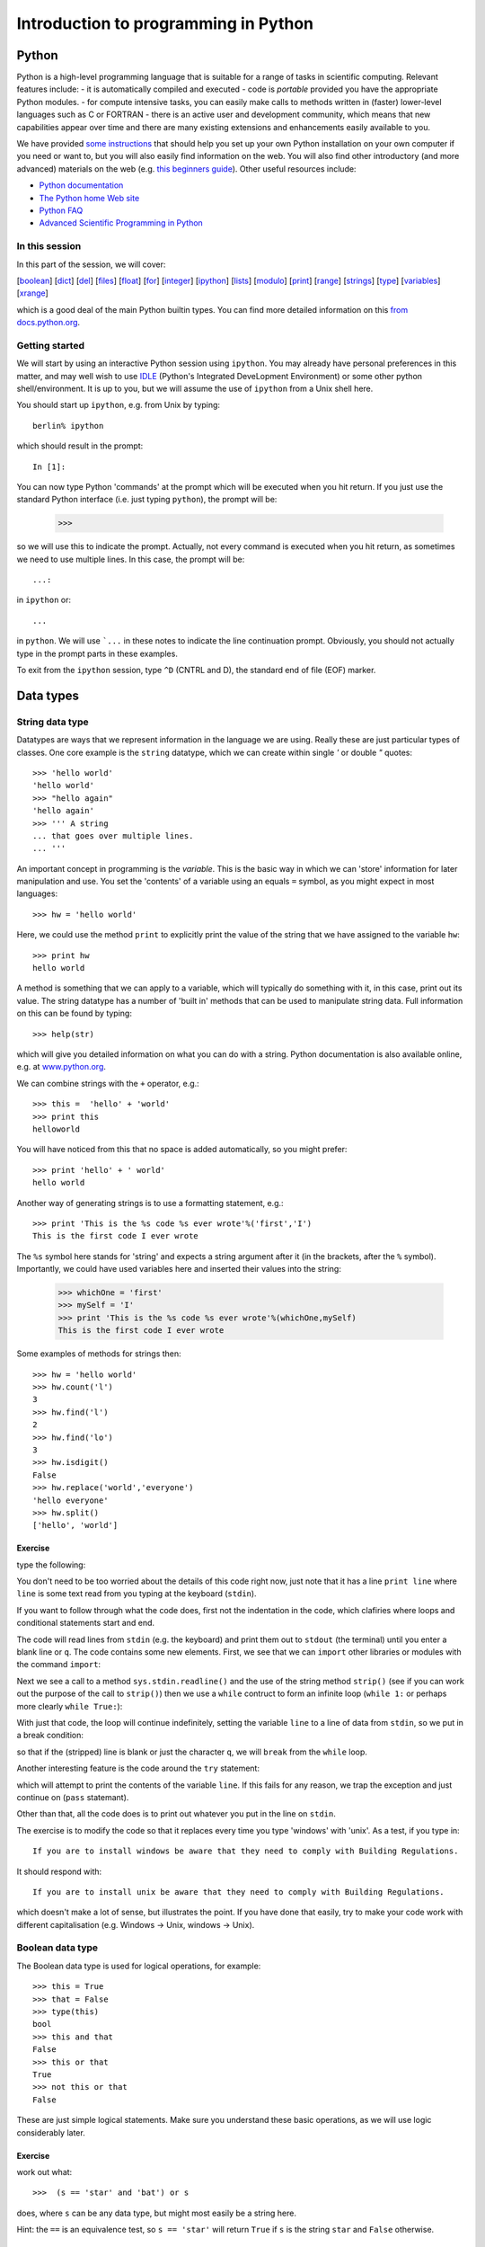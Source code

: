 
=====================================
Introduction to programming in Python
=====================================

Python
======
Python is a high-level programming language that is suitable for a range of tasks in scientific computing.
Relevant features include:
- it is automatically compiled and executed
- code is *portable* provided you have the appropriate Python modules.
- for compute intensive tasks, you can easily make calls to methods written in (faster) lower-level languages such as C or FORTRAN
- there is an active user and development community, which means that new capabilities appear over time and there are many existing extensions and enhancements easily available to you. 

We have provided `some instructions <pythonhelp.html>`_ that should help you set up your own Python installation on your own computer if you need or want to, but you will also easily find information on the web. You will also find other introductory (and more advanced) materials on the web (e.g. `this beginners guide <http://wiki.python.org/moin/BeginnersGuide>`_). Other useful resources include:

- `Python documentation <http://www.python.org/doc/>`_
- `The Python home Web site <http://www.python.org/>`_
- `Python FAQ <http://www.python.org/doc/FAQ.html>`_
- `Advanced Scientific Programming in Python <https://python.g-node.org/wiki/schedule>`_

In this session
---------------

In this part of the session, we will cover:

[`boolean`_] [`dict`_] [`del`_] [`files`_] [`float`_] [`for`_] [`integer`_] [`ipython`_] [`lists`_] [`modulo`_] [`print`_] [`range`_] [`strings`_] [`type`_] [`variables`_] [`xrange`_]

which is a good deal of the main Python builtin types. You can find more detailed information on this `from docs.python.org <http://docs.python.org/library/stdtypes.html>`_.


Getting started
---------------

.. _ipython:

We will start by using an interactive Python session using ``ipython``. You may already have personal preferences in this matter, and may well wish to use `IDLE <http://docs.python.org/library/idle.html>`_ (Python's Integrated DeveLopment Environment) or some other python shell/environment. It is up to you, but we will assume the use of ``ipython`` from a Unix shell here. 

You should start up ``ipython``, e.g. from Unix by typing::

    berlin% ipython

which should result in the prompt::

    In [1]:

You can now type Python 'commands' at the prompt which will be executed when you hit return. If you just use the standard Python interface (i.e. just typing ``python``), the prompt will be:

    >>>

so we will use this to indicate the prompt. Actually, not every command is executed when you hit return, as sometimes we need to use multiple lines. In this case, the prompt will be::

   ...:

in ``ipython`` or::

   ...

in ``python``. We will use ```...`` in these notes to indicate the line continuation prompt. Obviously, you should not actually type in the prompt parts in these examples.

To exit from the ``ipython`` session, type ``^D`` (CNTRL and D), the standard end of file (EOF) marker.


Data types
==========

.. _strings:

String data type
----------------
Datatypes are ways that we represent information in the language we are using. Really these are just particular types of classes. One core example is the ``string`` datatype, which we can create within single `'` or double `"` quotes::
  
    >>> 'hello world'
    'hello world'
    >>> "hello again"
    'hello again'
    >>> ''' A string 
    ... that goes over multiple lines.
    ... '''

.. _variables:

An important concept in programming is the `variable`. This is the basic way in which we can 'store' information for later manipulation and use. You set the 'contents' of a variable using an equals ``=`` symbol, as you might expect in most languages::

    >>> hw = 'hello world'

.. _print:

Here, we could use the method ``print`` to explicitly print the value of the string that we have assigned to the variable ``hw``::

    >>> print hw 
    hello world

A method is something that we can apply to a variable, which will typically do something with it, in this case, print out its value.
The string datatype has a number of 'built in' methods that can be used to manipulate string data. Full information on this can be found by typing::

    >>> help(str)

which will give you detailed information on what you can do with a string. Python documentation is also available online, e.g. at `www.python.org <http://www.python.org/doc/current/lib/string-methods.html>`_. 

We can combine strings with the ``+`` operator, e.g.::
 
    >>> this =  'hello' + 'world'
    >>> print this
    helloworld

You will have noticed from this that no space is added automatically, so you might prefer::

    >>> print 'hello' + ' world'
    hello world

Another way of generating strings is to use a formatting statement, e.g.::

    >>> print 'This is the %s code %s ever wrote'%('first','I')
    This is the first code I ever wrote

The ``%s`` symbol here stands for 'string' and expects a string argument after it (in the brackets, after the ``%`` symbol). Importantly, we could have used variables here and inserted their values into the string:

    >>> whichOne = 'first'
    >>> mySelf = 'I'
    >>> print 'This is the %s code %s ever wrote'%(whichOne,mySelf)
    This is the first code I ever wrote
 
Some examples of methods for strings then::

    >>> hw = 'hello world'
    >>> hw.count('l')
    3
    >>> hw.find('l')
    2
    >>> hw.find('lo')
    3
    >>> hw.isdigit()
    False
    >>> hw.replace('world','everyone')
    'hello everyone'
    >>> hw.split()
    ['hello', 'world']

Exercise
~~~~~~~~

type the following:

.. literalInclude:: python/ex1.py


You don't need to be too worried about the details of this code right now, just note that it has a line ``print line`` where ``line`` is some text read from you typing at the keyboard (``stdin``).

If you want to follow through what the code does, first not the indentation in the code, which clafiries where loops and conditional statements start and end.
    
The code will read lines from ``stdin`` (e.g. the keyboard) and print them out to ``stdout`` (the terminal) until you enter a blank line or ``q``. The code contains some new elements. First, we see that we can ``import`` other libraries or modules with the command ``import``:

.. literalInclude:: python/ex1.py
    :lines: 1-1

Next we see a call to a method ``sys.stdin.readline()`` and the use of the string method ``strip()`` (see if you can work out the purpose of the call to ``strip()``) then we use a ``while`` contruct to form an infinite loop (``while 1:`` or perhaps more clearly ``while True:``):

.. literalInclude:: python/ex1.py
    :lines: 2-3
.. literalInclude:: python/ex1.py
    :lines: 10-10


With just that code, the loop will continue indefinitely, setting the variable ``line`` to a line of data from ``stdin``, so we put in a break condition:

.. literalInclude:: python/ex1.py
    :lines: 4-5

so that if the (stripped) line is blank or just the character ``q``, we will ``break`` from the ``while`` loop. 

Another interesting feature is the code around the ``try`` statement:

.. literalInclude:: python/ex1.py
    :lines: 6-9    

which will attempt to print the contents of the variable ``line``. If this fails for any reason, we trap the exception and just continue on (``pass`` statemant).

Other than that, all the code does is to print out whatever you put in the line on ``stdin``. 

The exercise is to modify the code so that it replaces every time you type 'windows' with 'unix'. As a test, if you type in::

    If you are to install windows be aware that they need to comply with Building Regulations.

It should respond with::

    If you are to install unix be aware that they need to comply with Building Regulations.

which doesn't make a lot of sense, but illustrates the point. If you have done that easily, try to make your code work with different capitalisation (e.g. Windows -> Unix, windows -> Unix).

.. _boolean:

Boolean data type
-----------------

The Boolean data type is used for logical operations, for example::

    >>> this = True
    >>> that = False
    >>> type(this)
    bool
    >>> this and that
    False
    >>> this or that 
    True
    >>> not this or that
    False

These are just simple logical statements. Make sure you understand these basic operations, as we will use logic considerably later.

Exercise
~~~~~~~~

work out what::

    >>>  (s == 'star' and 'bat') or s

does, where ``s`` can be any data type, but might most easily be a string here. 

Hint: the ``==`` is an equivalence test, so ``s == 'star'`` will return ``True`` if ``s`` is the string ``star`` and ``False`` otherwise.

.. _lists:

Lists
-----

.. _type:

A list is an important data type as it allows us to group together objects of the same or different types. If we want to confirm what the datatype of something is, we can use the method ``type``::

    >>> type('1 2 3')
    str
    >>> type('1 2 3'.split())
    list

We can form a list using square brackets ``[]``, e.g.::

    >>> thisList = [ 1, 2, '3', '4', '5']
    >>> type(thisList)
    list
    >>> print thisList 
    [1, 2, '3', '4', '5']
    >>> print thisList[0]
    1
    >>> print type(thisList[0])
    <type 'int'>
    >>> print thisList[0:2]
    [1, 2]
    >>> print thisList[0:4:2]
    [1,'3']
    >>> print thisList[-1]
    5
    >>> print thisList[:-3]
    [1,2]
    >>> print thisList[-3:]
    ['3', '4', '5']

From these examples, we learn several things about lists. 

- First, we can express a list with square brackets containing comma separated values. 
- We can refer to an element in the list using square brackets on the list variable (e.g. ``thisList[0]``).
- We note that the counting system is 0-based, i.e. the *first* value in a list is ``thisList[0]`` (**not** ``thisList[1]`` as it would be in a one-based language)
- We can refer to list indices counting from the *end* of the list using negative numbers (so ``thisList[-1]`` is the last element in the list, ``thisList[-2]`` is the second to last etc.)
- We can refer to a range of values in a list using a colon ``:`` separator, e.g. ``thisList[0:2]`` is list elements 0 to 2 in steps of 1 (N.B. not including the last value, so it means 'from 0 up to but not including 2 in steps of 1'). The example ``thisList[0:4:2]`` involves steps of 2, clearly.
- In list ranges, the start, end or step can be implicit (as in ``thisList[:-3]`` which is equivalent to ``thisList[0:-3:1]``)
- A list data type can contain different data types: the first two elements in the list here are in fact integer number representations (``type(thisList[0]) == int``) whereas the others are of data type string (``str``).

You should generate your own list and make sure you appreciate these features of manipulating lists.

A few useful operators (see ``help(list)`` for more details)::

    >>> list = ['twinkle', 'little']
    >>> list.insert(0,list[0].capitalize())
    >>> list.append('star')

Here, we see how we can set up a list (of strings here, but lists can contain elements of any type). When you type these commands, check what value the variable you are setting or modifying becomes after each command, and make sure you understand why this is so.

Another way of forming list here would be::

    >>> list = ['twinkle']*2 + 'little star'.split()

which demonstrated the ``*`` and ``+`` operators for lists.

A useful logical statement might be::

    >>> s = list[0]
    >>> (s == 'star' and 'bat') or s


.. _for:


that does an operation with ``star`` and ``bat``. See if you can work out what it is doing. You can see its impact over the whole list by::

     >>> nlist = [(s == 'star' and 'bat') or s for s in list]

Importantly, here we see a looping structure: ``for s in list``. The simplest way to demonstrate this is::

    >>> for s in list:
    ...    print s
    twinkle
    twinkle
    little
    star

If we now put the logic statement in the loop::

    >>> for s in list:
    ...    this = (s == 'star' and 'bat') or s
    ...    print this

we can get some understanding of its operation. We can demonstrate a few other list operators::

    >>> list = (['twinkle']*2 + 'little star'.split())
    >>> str1 = "How I wonder what you are"
    >>> list.extend(str1.split())
    >>> nlist = [(s == 'star' and 'bat') or s for s in list]
    >>> nlist.remove('you')
    >>> nlist.insert(-1,"you're")
    >>> nlist.pop(-1)
    "are"
    >>> nlist.append('at')
    >>> print len(nlist)
    10
    
    
Note the use of ``"`` to form a string where the string contains ``'``` in ``"you're"``.
Other than that, see if you can follow what the various list methods are doing to the string (you can print what is happening at each stage). 


Exercise
~~~~~~~~

Examine the help pages for the string method ``join``, noting that a list is a 'iterable' (i.e. something you can iterate over) and show how it can be used to join the elements of ``nlist`` created above into `a single string`_.

.. _integer:


Integers
--------

We briefly came across the integer data type above. It is important to appreciate the difference between a string representation, e.g. ``'1'`` and a numerical representation such as an integer ``1``. In essence, we can do numerical operations on the latter, but not the former. A good example of this is::

    >>> '1' + '1'
    '11'
    >>> 1 + 1
    2

The first makes use of ``+`` to concatenate two strings, and results in the string ``11``. The second uses the ``+`` operator to perform the numerical operation 'plus' to the two integer numbers. Integer arithmetic proceeds as you would expect it to, but you should note that the result of numerical operations on integers is another integer, e.g.::

    >>> i = 1
    >>> i += 1
    >>> i = i + 1
    >>> i *= 2
    >>> i = i/2
    >>> i = i**3
    >>> i /= 9
    >>> print i
    3
    >>> print i/2
    1

.. _modulo:

So, 3/2 in integer type is 1. This is clearly involving rounding down. The remainder from such arithmetic can be found with the modulo operator (if needed)::

    >>> print 14/3,14%3
    4 2

which tells us that 14 is 4 * 3 + 2.

We can include integers in string formatting with a ``%d`` symbol::

    >>> i = 42
    >>> print 'The answer is %d'%(i)
    The answer is 42

We could also have converted the integer to a string representation using ``str()``::
 
    >>> i = 42
    >>> print 'The answer is still %s'%(str(i))
    The answer is still 42

Exercise
~~~~~~~~

Write some lines of code that converts an integer in base 10 to a representation in another base (e.g. 2).

.. _float:

Floating Point Numbers
----------------------

A more general numerical number representation is 'floating point' or 'float'::

    >>> type(1.7)
    float

The same numerical operators can be applied to floating point numbers as we used for integers. Unless we deliberately want to work with inters, we will probably most often work with floating point representation when describing data, as when we have a measurement of some quantity we would normally want:

    >>> print 3.0/2
    1.5

rather than ``1`` as above. The downsides of floating point representation are:

- the cost of storage is generally higher (more bytes for representation)
- the representation is not always exact, as the data type has a limited number of bits to `store the representation in <http://steve.hollasch.net/cgindex/coding/ieeefloat.html>`_. 

This latter point can lead to unexpected behaviour for coding newbies::

    >>> x = 1e10
    >>> y = 1e-20
    >>> x + y
    10000000000.0

so we have 'lost' the `1e-20` (`1.0 x 10^-20`) here due to the limitations of the number representation. 

Try::

    >>> 1e10 + 1e-5 
    10000000000.00001
    >>> 1e10 + 1e-6
    10000000000.000002
    >>> 1e10 + 1e-7
    10000000000.0

We can include floating point numbers in string formatting with a `%f` symbol. We can expand this by using e.g. `%21.10f` to represent a string conversion of a floating point number with 21 digits (including the decimal point) and 10 decimal places, e.g.::


    >>> '%21.10f'%(1e10 + 1e-6)
    '10000000000.0000019073'

which is not quite the ``10000000000.000001`` that we had in mind. This can cause problems when comparing numbers, so you should generally try to avoid or at least think carefully about the order of operatiopns involving very big and very small numbers. These errors due to representation are called 'rounding errors'. See `docs.python.org <http://docs.python.org/tutorial/floatingpoint.html>`_ for more information on this.

Exercise
~~~~~~~~

Write some lines of code to divide two numbers as floating point numbers, giving an error message if you divide by zero.

You will need to use an ``if`` statement for this, which has the following syntactic pattern (i.e. it will look something like this ...)::

    >>> if this == 10:
    ...    print 'this is ten'
    ... elif this == 11:
    ...    print 'this is eleven'
    ... else:
    ...    print 'this is neither ten nor eleven'


.. _dict:

Dictionaries
------------

Another important data type is the dictionary (dict) class. This is actually core to much of Python. It is in some ways similar to a list, but its elements are stored in arbitrary order and are accessed via 'keys'. An example is::

    >>> x = 100
    >>> this = {'foo':'bar','x':x,1:'hello'}
    >>> print this
    {'x': 100, 'foo': 'bar', 1: 'hello'}
    >>> print this[1]
    hello
    >>> print this['x']
    100

As we can see, if we print all of ``this`` it can be in an arbitrary order. We can also see that the keys can be of different data types (integers and strings so far here) as can the values associated with each key. 

We can add new elements::

    >>> this[1.1] = 'a float'
    
where we add a key which is a float type here (the keys can be any `hashable <http://docs.python.org/glossary.html>`_ type).

We can have a hierarchy of dictionaries, e.g.::

    >>> that = {'first':1,'second':2}
    >>> this['sub'] = that
    >>> print this['sub']['first']
    1

We can combine dictionaries with ``update()``::

    >>> other = {'third':3, 'fourth':4}
    >>> that.update(other)
    >>> print that
    {'second': 2, 'third': 3, 'fourth': 4, 'first': 1}

It is instructive at this point to have a look at ``this['sub']`` which we earlier loaded with ``that``::

    >>> print this['sub']
    {'second': 2, 'third': 3, 'fourth': 4, 'first': 1}

So we note that since we have updated ``that``, the sub-dictionary in ``this`` is also updated. This is because Python does not automatically make a copy ``that`` when we set it in the dictionary, it just makes reference to the existing dictionary. If we wanted to make sure that ``this['sub']`` was not updated when we change ``that``, we should have set ``this['sub']`` to a copy of ``this['sub']``::

    >>> that = {'first':1,'second':2}
    >>> this['sub'] = that.copy()
    >>> that.update(other)
    >>> print that
    {'second': 2, 'third': 3, 'fourth': 4, 'first': 1}
    >>> print this['sub']
    {'second': 2, 'first': 1}

Whether you use a copy or not when you set some value will depend on what behaviour you want. Less memory is used by using a reference only, which can be a big advantage, but the ideas can be a little more complex for beginners.

.. _del:

We can delete an element from a dictionary with::

    >>> del this['sub']['first']
    >>> print this['sub']
    {'second': 2}

noting that we can use ``del`` more widely to delete variables from the name space::

    >>> del that
    >>> print that
    ---------------------------------------------------------------------------
    NameError                                 Traceback (most recent call last)
 
    <ipython console> in <module>()

    NameError: name 'that' is not defined


We can get a list of keys or a list of values::

    >>> that = {'first':1,'second':2}
    >>> that.keys()
    ['second', 'first']
    >>> that.values()
    [2, 1]

We can create dictionaries by zipping together two sequences::

    >>> modisBandRange = ['630-690','780-900','450-520','530-610','1230-1250','1550-1750','2090-2350']
    >>> bandNumbers = range(1,1+len(modisBands))
    >>> modis = dict(zip(bandNumbers,modisBandRange))
    >>> print modis[1]
    
If we then iterate over the dictionary keys::

    >>> for i in modis.iterkeys():
    ...    print i,modis[i]
    1 630-690
    2 780-900
    3 450-520
    4 530-610
    5 1230-1250
    6 1550-1750
    7 2090-2350
 
though you must be careful with dictionaries, since the they are not guaranteed to be stored in any pareticular order. If you want to make sure that you go over keys in order, then you should first sort the keys::

    >>> for i in sorted(modis.iterkeys()):
    ...    print i,modis[i]
    1 630-690
    2 780-900
    3 450-520
    4 530-610
    5 1230-1250
    6 1550-1750
    7 2090-2350


Dictionaries are very useful for a large number of things in Python, but it will suffice to have introduced them here for now.
See ``help(dict)`` for more details on methods for dictionaries. There are useful for a wide range of operations.

Exercise
~~~~~~~~

Create a file containing two columns of data, and call the file e.g. food.dat::

    monkey 	peanuts
    elephant	buns
    dog		bone
    cat		catfood
    
    etc ...

Obviously, **don't** type ``etc ...`` in here ...

Then write some code to:

* read the contents of a file and set up a dictionary with animal names as keys.
* use this dictionary to develop an interactive code that tells the user what food a particular animal eats.


File handling
===============

.. _files:

File input and output
---------------------

One common thing we want to do in programming is to read from or write to files in `ASCII <http://en.wikipedia.org/wiki/ASCII>`_ format. This is simple to do in a high level language such as Python. First, let's generate a dataset that we want to write out::

    >>> data = [[1.,2.,3.,4.,5.],[1.,4.,9.,16.,25.]]
    >>> print data
    [[1.0, 2.0, 3.0, 4.0, 5.0], [1.0, 4.0, 9.0, 16.0, 25.0]]
    >>> print len(data)
    2
    >>> print len(data[0])
    5

This is a slightly different list to the ones we've seen above. It is a 2-dimensional array that we have created by nesting lists. We also see the ``len()`` method which reports the length of a list (or similar data types) in its outer dimension (2 here). ``data[0]`` then is of length 5.

    >>> outfile = file('tmp.dat',"w")
    >>> for i in range(len(data[0])):
    ...     outfile.writelines('%f %f\n'%(data[0][i],data[1][i]))
    ...
    >>> outfile.close()

The file we have created, ``tmp.dat`` should contain::

    1.000000 1.000000
    2.000000 4.000000
    3.000000 9.000000
    4.000000 16.000000
    5.000000 25.000000

We have introduced a few new concepts here. First, we notice how we can open a file *for writing*: ``outfile = file('tmp.dat',"w")``. The variable ``outfile`` is set to the information we get from calling the ``file()`` method (see ``help(file)``). 

.. _range:

Second, we have made use of a ``for`` loop to iterate over the elements in the variable ``data``. 

The method ``range(len(data[0]))`` returns the list ``[0, 1, 2, 3, 4]``, so we could have written::

    >>> for i in [0, 1, 2, 3, 4]:
    ...    outfile.writelines('%f %f\n'%(data[0][i],data[1][i]))

.. _xrange:

In fact, for looping of this sort, we would normally use ``xrange``, an iterable object that doesn't have to explicitly form the list::

    >>> for i in xrange(len(data[0])):
    ...     outfile.writelines('%f %f\n'%(data[0][i],data[1][i]))

Thinking about the list produced by ``range`` is however easier to start with. What happens in the ``for`` loop then is that the variable ``i`` takes the value of each item in the list, sequentially, so the first time we are in the loop, ``i = 0``, and we are writing the elements of the list ``data``, ``data[0][0]`` and ``data[1][0]``.

The ``\n`` character in the format statement is new to us as well. This stands for 'newline', so that after ``data[0][0]`` and ``data[1][0]`` are written as string representations of their floating point numbers, a 'newline' character is written to the file.

The line ``outfile.close()`` closes the file, flushing any data in buffers whilst doing so.

One important feature of this snippet of code is that it shows how in Python, indentation (4 spaces here) must be used to define elements within any iteration / control structure.

Let us now consider how to read data from such a file. This is similar to above::

    >>> indata = open('tmp.dat','r').readlines()

but we can read all data at the same time with the ``file`` method ``readlines()``. We could have done this in more steps as::

    >>> infile = open('tmp.dat','r')
    >>> indata = infile.readlines()

If we now look at what has been read in, we will see::

    >>> print infile
    ['1.000000 1.000000\n', '2.000000 4.000000\n', '3.000000 9.000000\n', '4.000000 16.000000\n', '5.000000 25.000000\n']
    >>> print len(infile)
    5

The list ``infile`` then has 5 elements, the first of which is ``'1.000000 1.000000\n'``. Note that it has a newline character in the end and that it is a string. File input and output of this sort all takes place as strings.

We can split this up into a list 5 x 2 elements using e.g.::

    >>> indata = open('tmp.dat','r').readlines()
    >>> data = []
    >>> for i in xrange(len(indata)):
    ...     data.append(indata[i].split())

This is quite instructive. We know how many elements there are in the dataset from the number of lines we read from the file (``len(indata)``) and we can just loop over these, split the string we have for each line, then append it to the list (noting that we set the original list to ``[]``, and empty list).

But the data would still be strings::

    >>> print data
    [['1.000000', '1.000000'],
     ['2.000000', '4.000000'],
     ['3.000000', '9.000000'],
     ['4.000000', '16.000000'],
     ['5.000000', '25.000000']]

which is probably not what we want, and is in any case the 'wrong way around' compared to our original data representation. 

At the heart of what we need, is to convert a string data type to a float. We do this with the method ``float()``.

    >>> data = []
    >>> values = []
    >>> for i in xrange(len(indata)):
    ...     linedata = indata[i].split()
    ...     data.append(float(linedata[0]))
    ...     values.append(float(linedata[1]))
    ...
    >>> data = [data,values]
    >>> print data
    [[1.0, 2.0, 3.0, 4.0, 5.0], [1.0, 4.0, 9.0, 16.0, 25.0]]

This is more what we are after, although the code we have written is not very flexible (it will only work if there are 2 columsn of data).


Summary
-------

In this session, we have been introduced to some basic concepts in Python. These are mainly associated with some basic operations on the inbuilt Python data types, but we have also come across control using a ``for`` loop and the fact that Python code is indented in such cases. 

  [`boolean`_] [`dict`_] [`files`_] [`float`_] [`for`_] [`integer`_] [`ipython`_] [`lists`_] [`modulo`_] [`print`_] [`range`_] [`strings`_] [`type`_] [`variables`_] [`xrange`_]


Some hints/answers for the exercises
~~~~~~~~~~~~~~~~~~~~~~~~~~~~~~~~~~~~

**Strings**

You were asked to modify the following code so that it replaces every time you type 'windows' with 'unix':

.. literalInclude:: python/ex1.py

This can be achieved by:

.. literalInclude:: python/ex1a.py


A second exercise was to try to make your code work with different capitalisation (e.g. Windows -> Unix, windows -> Unix). One way to do that would be::

    >>> print line.lower().replace('windows','Unix')

but that actually does more than is asked for (it will e.g. translate ``WiNdOwS`` to ``Unix``).

More careful control might be achieved through being explicit about the changes required::

   >>> print line.replace('windows','Unix').replace('Windows','Unix') 

A more general solution might be achieved with a dictionary (once you have learned to use them), e.g.:

.. literalInclude:: python/ex1b.py


**Boolean**


You were asked to work out what::

    >>>  (s == 'star' and 'bat') or s

does. The hint supplied was that ``s == 'star'`` is an equivalence test, so it returns ``True`` if the variable ``s`` is set to the string ``star``. In that case we would have::

    >>> (True and 'bat') or 'star'

The result of combining a boolean with a string gives e.g.::

    >>> True and 'any string'
    'any string'
    >>> False and 'any string'
    False
    >>> True or 'any string'
    True
    >>> False or 'any string'
    'any string'

So::

    >>> (True and 'bat')
    'bat'
    >>> 'bat' or 'star'
    'bat'

So, if ``s`` is set to ``star``, then ``bat`` is always returned. If ``s`` is not ``star`` then::

    >>> s = 'not star'
    >>> (False and 'bat')
    False
    >>> False or 'not star'
    'not star'

So, if ``s`` is *not* ``star`` then the value of ``s`` is returned. In effect this replaces ``'star'`` with ``'bat'``.

.. _a single string:

**Lists**

You were asked join together the elements of a list intop s string. The easiest way to do this is::

    >>> print ' '.join(nlist)


or, if some of the elements might not be strings::

    >>> print ' '.join([str(s) for s in nlist])


The statement ``print ' '.join(list)`` looks quite complex, but at heart it is using the string method ``join()`` on the string ``' '``, which is really just the opposite of the string ``split()`` operation we saw above. It happens to be a convenient way to produce a string from a list of strings (provided they all *are* strings).


**Integers**

You were asked to write some lines of code that converts an integer in base 10 to a representation in another base (e.g. 2).

Clearly this needs a loop structure of some sort, as we do not know beforehand how many digits to use, a ``while`` condition would seem appropriate::

    >>> base = 2
    >>> numberBase10 = 3654
    >>> numberList = []
    >>> while numberBase10 > 0:
    ...    numberList.append([numberBase10%base])
    ...    numberBase10 = numberBase10/base
    >>> numberList.reverse()
    >>> print numberList
    [[1], [1], [1], [0], [0], [1], [0], [0], [0], [1], [1], [0]]

The key parts of the algorithm are::

    >>> remainder = numberBase10%base

The modulo operator ``%`` will the remainder, e.g.::

    >>> 10%3
    1
    >>> 3%2
    1

Then, we reduce the current value of the number by a factor of ``base`` in the loop to step on a digit. It is worthwhile trying a 'dry run' for testing something quite simple like this. You can do this on paper, and work out the result you want at each state for a number of cases. We can then run it on the computer and compare outputs. An example might be:

.. literalInclude:: python/ex2.py

resulting in::

    3654 = N x 2 r 0
    1827 = N x 2 r 1
    913 = N x 2 r 1
    456 = N x 2 r 0
    228 = N x 2 r 0
    114 = N x 2 r 0
    57 = N x 2 r 1
    28 = N x 2 r 0
    14 = N x 2 r 0
    7 = N x 2 r 1
    3 = N x 2 r 1
    1 = N x 2 r 1
    [[1], [1], [1], [0], [0], [1], [0], [0], [0], [1], [1], [0]]


**Floating point**

You were asked to write some lines of code to divide two numbers as floating point numbers, giving an error message if you divide by zero. You were given a hint to use an ``if`` statement and shown the syntax.

Possibly the simplest way to achieve this then is::

    >>> numerator = 10
    >>> demoninator = 3
    >>> error = False
    >>> if demoninator != 0:
    ...    result = float(numerator)/float(demoninator)
    ... else:
    ...    print 'Warning ... divide by zero'
    ...    result = 0.0
    ...    error = True
    >>> print result,error


Another way would be to use an assert statement::

    >>> numerator = 10
    >>> demoninator = 3
    >>> error = False
    >>> try:
    ...     assert(demoninator != 0)
    ... except AssertionError:
    ...     print 'Warning ... divide by zero'
    ...     error = True
    ...     result = 0.0
    >>> print result,error

which has the same effect, but uses a different mechanism to get there.
See ``help('assert')`` or `other notes on using assert effectively <http://wiki.python.org/moin/UsingAssertionsEffectively>`_ . 

**Dictionaries**

You were asked to write some code to: 
 
* read the contents of a file and set up a dictionary with animal names as keys.
* use this dictionary to develop an interactive code that tells the user what food a particular animal eats.

The file contained 2 columns, representing animal names and food names.

We can base this code on the **strings** example code above:

.. literalInclude:: python/ex1b.py

All we really need to do is to replace where we set up the dictionary with some code to read it from a file.

We can use the code above for files for doing this, e.g.:

.. literalInclude:: python/animal1.py

which works quite well, except when it doesn't have an entry. Its a good idea to foresee this sort of issue and trap it, e.g.:

.. literalInclude:: python/animal2.py

or, alternatively, using ``try``:

.. literalInclude:: python/animal3.py

A slighly better version might be:

.. literalInclude:: python/animal.py

There is lots to customise in a code like this, and many ways of doing things. The key is to make sure you have the behaviour you want and that it is robust to unexpected inputs.


Writing and Debugging Python Code 
=================================

In the previous session, we typed Python commands at a prompt, i.e. we used Python interactively. We will now mostly be developing Python codes that we can re-use, so we will need to save them in a file. You can do this using your favourite texteditor (such as vi ;-)) or development environments such as `IDLE <http://docs.python.org/library/idle.html>`_ or `many others <http://wiki.python.org/moin/IntegratedDevelopmentEnvironments>`_. If you are working on your own computer, have a look around at the different environments available and what people say about them, and choose one to use. Given the intensity of this course however, we will assume only a basic setup here, running your python code from a shell prompt in Unix and some editor for creating and editing files.

It is useful to have access to a debugger when writing code. This allows you more easily track down problems that you have, but it is bad practice to develop the code in a debugger environment. As part of this coding, we will show you how to make use of a debugger to help track down problems.

In this session
---------------

We will introduce the following new topics:

    [`import`_] [Unix: `ln`_] [`pdb`_]

we will also come across the following:

    [`locals`_]

Writing and Debugging Python code
---------------------------------

.. _ln:

First, lets set up a useful directory structure in your Unix environment. Type the following at the Unix prompt::

    berlin% cd ~
    berlin% mkdir -p DATA/src/python
    berlin% ln -s ~/DATA/src ~/src
    berlin% ln -s ~/DATA/bin ~/bin
    berlin% cd src/python

This will create a ``src`` ('source') directory in your ``DATA`` area, with a subdirectory ``python``. The command ``ln -s ~/DATA/src ~/src`` makes a *symbolic link* from ``~/src`` to ``~/DATA/src`` so that it will seem to you (and other users) that your ``src`` directory is in your home, rather than on the data disk (where it actually is).

Let's start with a simple piece of Python code, but first create a new directory to keep it in::

    berlin% mkdir ~/src/python/hello
    berlin% cd  ~/src/python/hello 

The Python code, that we want to be in the directory ``~/src/python/hello`` (i.e. ``~/src/python/hello/helloWorld.py``) is:

.. literalInclude:: python/helloWorld.py


Once you have created *and saved* the file, you can make it executable, and then run it as if it were any other Unix command::

    berlin% chmod +x ~/src/python/hello/helloWorld.py
    berlin% ~/src/python/hello/helloWorld.py

This should produce::

    hello world

and this will be for many of you your first computer program. 

You might check the file permissions once you have used ``chmod``, just to check that what has happened is what you expected (hint, in case you have forgotten, use ``ls -l filename``).

Another way to 'run' this program are::

    berlin% python ~/src/python/hello/helloWorld.py

and in fact, `this is what the first line of your program effectively does <http://en.wikipedia.org/wiki/Shebang_%28Unix%29>`_:

.. literalInclude:: python/helloWorld.py
    :lines: 1-1

By including this line, and making the file executable however, we do not need to explicitly run it with python at the command line. You should generally include this first 'hash bang' line in your Python codes.
One other thing to note, if you look in the directory your code is, you should see a file ``helloWorld.pyc`` which is the compiled version of the code (this is automatically done). It should run slightly faster then if you run it again, as it no longer has to compile.

Next, we will show a simple example where you might use a debugger (``pdb``). Create the file ``helloBroken.py``:

.. literalInclude:: python/helloBroken.py

If you run this, you will probably get the message::

    Traceback (most recent call last):
      File "src/python/hello/helloBroken.py", line 6
        print 'hello %s, did't you know that %d + %d = %d?'%(who,one,one+one)
                            ^

Once you are used to spotting bugs (and you *will* make mistakes and create bugs), the meaning of this should be quite obvious, but for newbies at coding it can look quite complicated. One important thing to remember about tracking down and fixing bugs is to do them in order: if you fix a bug early in the code, it may make some apparent bugs later on go away. Here, we are lucky in that there is apparently only one bug. This should be easy to spot and fix. We know it is on line 6 of the code
and the little arrow is giving us a good clue to what the problem is. 

Fix this bug **without looking at the next stage below** (only this one, in case you think you have spotted others!) and try to run again:

.. literalInclude:: python/helloBroken2.py

We fixed the issue with the quote (We did it here by using ``"`` to encapsulate the string, but you might have just as readilly removed the offending ``'``), but now there is another bug. One thing to learn from this is, especially when you start coding, is to only write small sections of code, **then to test them**. Working out *how* to test a piece of code is a skill that will develop over time. 

The bug now then is quite a simple one::

    Traceback (most recent call last):
      File "src/python/helloBroken.py", line 6, in <module>
        print "hello %s, did't you know that %d + %d = %d?"%(who,one,one+one)
    NameError: name 'who' is not defined

.. _pdb:

It's clearly still on line 6, and it concerns the variable ``who``. We might just be able to look at the code and spot what the problem here is, but sometimes it is more difficult to see. This might be a case to invoke a debugger. The question we want to ask is 'why isn't this variable I want to use ``who`` defined?`. We can do this by importing and using the debugger package:

.. literalInclude:: python/helloBroken3.py

.. _import:

The line:

.. literalInclude:: python/helloBroken3.py
    :lines: 2-2

imports the ``pdb`` package, then we refer to a method set_trace() in this package by:

.. literalInclude:: python/helloBroken3.py
    :lines: 7-7

We have places the 'trace point' just before where we know the bug is, so that we can investigate what is going on. Now when we run, we get a ``(pdb)`` prompt::

    > /home/plewis/src/python/helloBroken.py(8)<module>()
    -> print "hello %s, did't you know that %d + %d = %d?"%(who,one,one+one)
    (Pbd) 

We can now run various commands within ``pdb`` to try to work out the problem. Typical ones are: 

- ``b`` : set a breakpoint
- ``c`` : continue (to next breakpoint)
- ``n`` : next line
- ``s`` : step (into module)
- ``p`` : print (e.g. ``p who``)
- ``u`` : up (one level)
- ``d`` : down (one level)
- ``l`` : list (or ``l 1`` to list lines atrting at 1)
- ``?`` : help
- ``h`` : help

In this case, we might try::

    (Pbd) p who
    *** NameError: NameError("name 'who' is not defined",)

but that doesn't actually take us much further than the original error message:: ``who`` is simply not defined. So, we need to see why. It would be useful to list the code at this point::

    (Pdb) l 1
      1  	#!/usr/bin/env python
      2  	import pdb
      3  	
      4  	whom = 'world'
      5  	one = 1
      6  	
      7  	pdb.set_trace()
      8  ->	print "hello %s, did't you know that %d + %d = %d?"%(who,one,one+one)
    [EOF]
    (Pbd) 

.. _locals:

from which is *should* be obvious, but we still might not see it. From ``pdb`` we can type and run any Python commands to help us. In this case, we might find `locals() <http://docs.python.org/library/functions.html#locals>`_  quite helpful::
  
    (Pdb) locals().keys()
    ['one', '__builtins__', '__file__', '__doc__', 'whom', '__name__', '__package__', 'pdb']

``locals`` returns a dictionary of local variables that *are* defined, and ``locals().keys()`` tells us the 'names' (the 'keys') of these variables. We see a number of terms starting and ending with ``__`` (e.g. ``'__doc__'``) that we do not need to be concerned with yet, but we also see that the only other variables defined are: ``'one'``, ``'whom'`` and ``'pdb'``. It should be clear to us know that we have mistakenly assigned the variable ``whom`` when we meant ``who`` (or *vice-versa*, if you like). You can quit the debugger now and edit the file. The problem happened on line 4 of the code, and is easy to fix:

.. literalInclude:: python/helloBroken4.py

If we leave the trace point in, we again stop at line 8 of the code. We could step over that line with::

    (Pbd) n
    TypeError: 'not enough arguments for format string'

but we see one more error: ``'not enough arguments for format string'``. That should quite easy to spot and fix. If you think you know the correct line here, you can try it out at the debugger::

    (Pbd) print "hello %s, did't you know that %d + %d = %d?"%(who,one,one,one+one)
    hello world, did't you know that 1 + 1 = 2?

so we can now go back and fix that line in the code file, and run the whole thing (finally).

The errors here should not have been hard to track down, but they can be in a large piece of code, and sometimes the errors can be quite subtle. There is definitely a skill to coding, and you will (hopefully) get better with practice, but for the moment, just try to remember to:

- plan the code before you start writing, breaking some big 'problem' down into small achievable chunks
- make the code as clear and simple as you can, using appropriate library functions rather than continuously re-inventing the wheel
- write it in small increments, and keep testing the code.

Summary
-------

In this session, we have introduced the concept of writing Python code in a file, rather than interactively, and shown some ideas on how to track down problems in the code you develop (debugging).

We have covered the following new topics:


    [`import`_] [Unix: `ln`_] [`pdb`_] 

we have also come across the following:

    [`locals`_]

